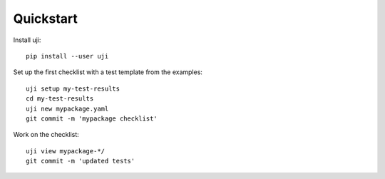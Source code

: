 .. _quickstart:

Quickstart
----------

Install uji::

  pip install --user uji

Set up the first checklist with a test template from the examples::

  uji setup my-test-results
  cd my-test-results
  uji new mypackage.yaml
  git commit -m 'mypackage checklist'

Work on the checklist::

  uji view mypackage-*/
  git commit -m 'updated tests'

